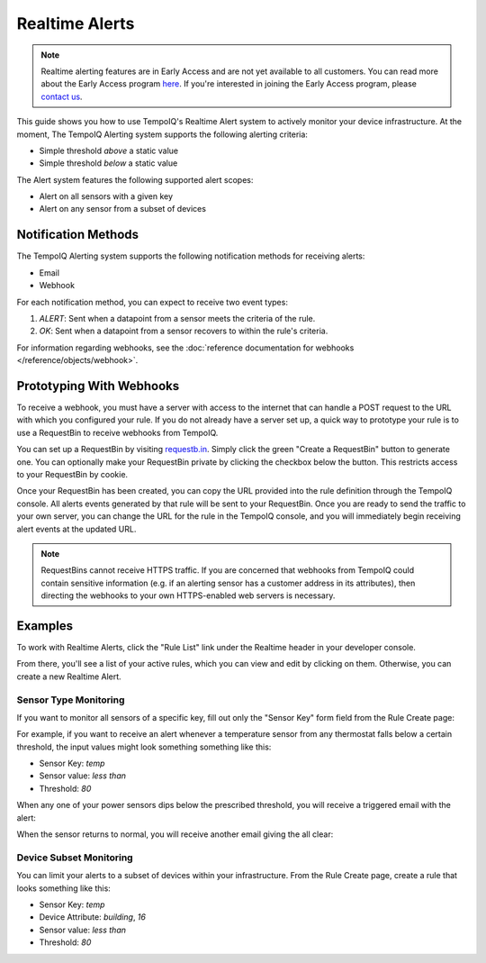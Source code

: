===============
Realtime Alerts
===============

.. note::
   Realtime alerting features are in Early Access and are not yet available
   to all customers. You can read more about the Early Access program 
   `here <https://blog.tempoiq.com/introducing-the-tempoiq-early-access-program>`_.
   If you're interested in joining the Early Access program, please 
   `contact us <https://www.tempoiq.com/contact/>`_.


This guide shows you how to use TempoIQ's Realtime Alert system to
actively monitor your device infrastructure. At the moment, The
TempoIQ Alerting system supports the following alerting criteria:

- Simple threshold *above* a static value
- Simple threshold *below* a static value

The Alert system features the following supported alert scopes:

- Alert on all sensors with a given key
- Alert on any sensor from a subset of devices

Notification Methods
--------------------

The TempoIQ Alerting system supports the following notification
methods for receiving alerts:

- Email
- Webhook

For each notification method, you can expect to receive two event
types:

1. *ALERT*: Sent when a datapoint from a sensor meets the criteria of
   the rule. 
2. *OK*: Sent when a datapoint from a sensor recovers to within the
   rule's criteria.

For information regarding webhooks, see the :doc:`reference documentation for webhooks </reference/objects/webhook>`.

Prototyping With Webhooks
-------------------------

To receive a webhook, you must have a server with access to the internet that 
can handle a POST request to the URL with which you configured your rule.  If 
you do not already have a server set up, a quick way to prototype your rule is 
to use a RequestBin to receive webhooks from TempoIQ.

You can set up a RequestBin by visiting `requestb.in <http://requestb.in/>`_.  
Simply click the green "Create a RequestBin" button to generate one.  You can 
optionally make your RequestBin private by clicking the checkbox below the 
button.  This restricts access to your RequestBin by cookie.

Once your RequestBin has been created, you can copy the URL provided into the 
rule definition through the TempoIQ console.  All alerts events generated by 
that rule will be sent to your RequestBin.  Once you are ready to send the 
traffic to your own server, you can change the URL for the rule in the TempoIQ 
console, and you will immediately begin receiving alert events at the updated 
URL.

.. note::
   RequestBins cannot receive HTTPS traffic.  If you are concerned that 
   webhooks from TempoIQ could contain sensitive information (e.g. if an 
   alerting sensor has a customer address in its attributes), then directing 
   the webhooks to your own HTTPS-enabled web servers is necessary.

Examples
--------

To work with Realtime Alerts, click the "Rule List" link under the
Realtime header in your developer console.

.. image:: /images/dev_console.png

From there, you'll see a list of your active rules, which you can view
and edit by clicking on them. Otherwise, you can create a new Realtime
Alert.

.. image:: /images/rule_list.png

Sensor Type Monitoring
~~~~~~~~~~~~~~~~~~~~~~

If you want to monitor all sensors of a specific key, fill out only
the "Sensor Key" form field from the Rule Create page:

.. image:: /images/temp_simple.png

For example, if you want to receive an alert whenever a temperature sensor
from any thermostat falls below a certain threshold, the input values
might look something something like this:

- Sensor Key: *temp*
- Sensor value: *less than*
- Threshold: *80*

When any one of your power sensors dips below the prescribed
threshold, you will receive a triggered email with the alert:

.. image:: /images/alert_email.png

When the sensor returns to normal, you will receive another email
giving the all clear:

.. image:: /images/ok_email.png

Device Subset Monitoring
~~~~~~~~~~~~~~~~~~~~~~~~

You can limit your alerts to a subset of devices within your
infrastructure. From the Rule Create page, create a rule that looks
something like this:

- Sensor Key: *temp*
- Device Attribute: *building*, *16*
- Sensor value: *less than*
- Threshold: *80*

.. image:: /images/temp_device_filtering.png

